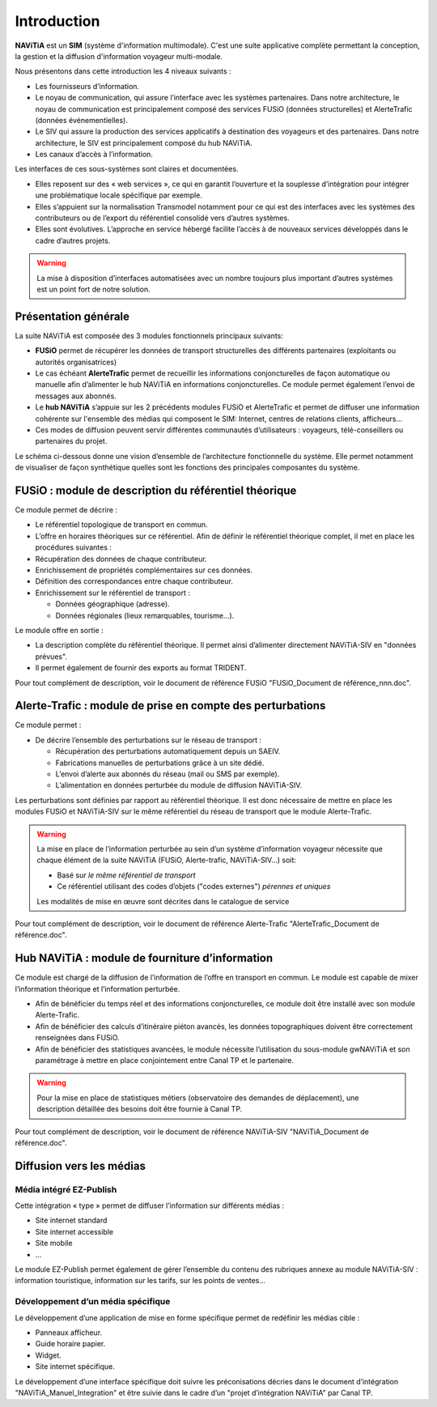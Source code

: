 Introduction
============

**NAViTiA** est un **SIM** (système d'information multimodale). 
C'est une suite applicative complète permettant la conception, la gestion et la diffusion d'information voyageur multi-modale.

Nous présentons dans cette introduction les 4 niveaux suivants :

* Les fournisseurs d’information.
* Le noyau de communication, qui assure l’interface avec les systèmes partenaires. 
  Dans notre architecture, le noyau de communication est principalement composé des services FUSiO (données structurelles) 
  et AlerteTrafic (données événementielles).
* Le SIV qui assure la production des services applicatifs à destination des voyageurs et des partenaires. 
  Dans notre architecture, le SIV est principalement composé du hub NAViTiA.
* Les canaux d’accès à l’information.

Les interfaces de ces sous-systèmes sont claires et documentées. 

* Elles reposent sur des « web services », ce qui en garantit l’ouverture et la souplesse d’intégration
  pour intégrer une problématique locale spécifique par exemple.
* Elles s’appuient sur la normalisation Transmodel notamment pour ce qui est des interfaces 
  avec les systèmes des contributeurs ou de l’export du référentiel consolidé vers d’autres systèmes.
* Elles sont évolutives. L’approche en service hébergé facilite l’accès à de nouveaux services développés dans le cadre d’autres projets. 

.. warning::
   La mise à disposition d’interfaces automatisées avec un nombre toujours plus important d’autres systèmes est un point fort de notre solution.


Présentation générale
*********************

La suite NAViTiA est composée des 3 modules fonctionnels principaux suivants:

* **FUSiO** permet de récupérer les données de transport structurelles des différents partenaires (exploitants ou autorités organisatrices) 
* Le cas échéant **AlerteTrafic** permet de recueillir les informations conjoncturelles de façon automatique 
  ou manuelle afin d’alimenter le hub NAViTiA en informations conjoncturelles. Ce module permet également l’envoi de messages aux abonnés.
* Le **hub NAViTiA** s’appuie sur les 2 précédents modules FUSiO et AlerteTrafic et permet de diffuser une information cohérente sur l'ensemble des médias qui composent le SIM: 
  Internet, centres de relations clients, afficheurs…
* Ces modes de diffusion peuvent servir différentes communautés d’utilisateurs : voyageurs, télé-conseillers ou partenaires du projet.

Le schéma ci-dessous donne une vision d’ensemble de l’architecture fonctionnelle du système.
Elle permet notamment de visualiser de façon synthétique quelles sont les fonctions des principales composantes du système.

.. image:: _static/Archi_applicative_complete.png
   :width: 800px


FUSiO : module de description du référentiel théorique
******************************************************

Ce module permet de décrire :

* Le référentiel topologique de transport en commun.
* L’offre en horaires théoriques sur ce référentiel.
  Afin de définir le référentiel théorique complet, il met en place les procédures suivantes : 
* Récupération des données de chaque contributeur.
* Enrichissement de propriétés complémentaires sur ces données.
* Définition des correspondances entre chaque contributeur.
* Enrichissement sur le référentiel de transport :

  * Données géographique (adresse).
  * Données régionales (lieux remarquables, tourisme…).

Le module offre en sortie :

* La description complète du référentiel théorique. Il permet ainsi d’alimenter directement NAViTiA-SIV en "données prévues".
* Il permet également de fournir des exports au format TRIDENT.

Pour tout complément de description, voir le document de référence FUSiO "FUSiO_Document de référence_nnn.doc".

Alerte-Trafic : module de prise en compte des perturbations
***********************************************************

Ce module permet :

* De décrire l’ensemble des perturbations sur le réseau de transport :

  * Récupération des perturbations automatiquement depuis un SAEIV.
  * Fabrications manuelles de perturbations grâce à un site dédié.
  * L’envoi d’alerte aux abonnés du réseau (mail ou SMS par exemple).
  * L’alimentation en données perturbée du module de diffusion NAViTiA-SIV.

Les perturbations sont définies par rapport au référentiel théorique. Il est donc nécessaire de mettre en place les modules FUSiO et NAViTiA-SIV sur le même référentiel du réseau de transport que le module Alerte-Trafic.

.. warning::
   La mise en place de l’information perturbée au sein d’un système d’information voyageur nécessite 
   que chaque élément de la suite NAViTiA (FUSiO, Alerte-trafic, NAViTiA-SIV…) soit:
   
   * Basé sur *le même référentiel de transport*
   * Ce référentiel utilisant des codes d’objets ("codes externes") *pérennes et uniques*
   
   Les modalités de mise en œuvre sont décrites dans le catalogue de service

Pour tout complément de description, voir le document de référence Alerte-Trafic "AlerteTrafic_Document de référence.doc".

Hub NAViTiA : module de fourniture d’information
************************************************

Ce module est chargé de la diffusion de l’information de l’offre en transport en commun. Le module est capable de mixer l’information théorique et l’information perturbée.

* Afin de bénéficier du temps réel et des informations conjoncturelles, ce module doit être installé avec son module Alerte-Trafic.
* Afin de bénéficier des calculs d’itinéraire piéton avancés, les données topographiques doivent être correctement renseignées dans FUSiO.
* Afin de bénéficier des statistiques avancées, le module nécessite l’utilisation du sous-module gwNAViTiA et son paramétrage à mettre en place conjointement entre Canal TP et le partenaire.

.. warning::
   Pour la mise en place de statistiques métiers (observatoire des demandes de déplacement), une description détaillée des besoins doit être fournie à Canal TP.

Pour tout complément de description, voir le document de référence NAViTiA-SIV "NAViTiA_Document de référence.doc".

Diffusion vers les médias
*************************

Média intégré EZ-Publish
++++++++++++++++++++++++

Cette intégration « type » permet de diffuser l’information sur différents médias :

* Site internet standard
* Site internet accessible
* Site mobile
* ...

Le module EZ-Publish permet également de gérer l’ensemble du contenu des rubriques annexe au module NAViTiA-SIV : 
information touristique, information sur les tarifs, sur les points de ventes...

Développement d’un média spécifique
+++++++++++++++++++++++++++++++++++

Le développement d’une application de mise en forme spécifique permet de redéfinir les médias cible :

* Panneaux afficheur.
* Guide horaire papier.
* Widget.
* Site internet spécifique.

Le développement d’une interface spécifique doit suivre les préconisations décries 
dans le document d’intégration "NAViTiA_Manuel_Integration" et être suivie dans le cadre d’un "projet d’intégration NAViTiA" par Canal TP.

